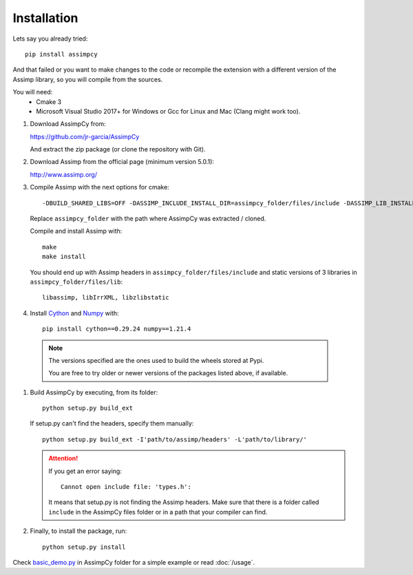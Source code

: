 Installation
------------

Lets say you already tried::

    pip install assimpcy

And that failed or you want to make changes to the code or
recompile the extension with a different version of the Assimp library, so you will compile from the sources.

You will need:
  * Cmake 3
  * Microsoft Visual Studio 2017+ for Windows or Gcc for Linux and Mac (Clang might work too).

#. Download AssimpCy from:

   https://github.com/jr-garcia/AssimpCy

   And extract the zip package (or clone the repository with Git).

#. Download Assimp from the official page (minimum version 5.0.1):

   http://www.assimp.org/

#. Compile Assimp with the next options for cmake::

    -DBUILD_SHARED_LIBS=OFF -DASSIMP_INCLUDE_INSTALL_DIR=assimpcy_folder/files/include -DASSIMP_LIB_INSTALL_DIR=assimpcy_folder/files/lib

   Replace ``assimpcy_folder`` with the path where AssimpCy was extracted / cloned.

   Compile and install Assimp with::

        make
        make install


   You should end up with Assimp headers in ``assimpcy_folder/files/include`` and static versions of 3 libraries in ``assimpcy_folder/files/lib``::

        libassimp, libIrrXML, libzlibstatic


#. Install `Cython <https://cython.org/>`_ and `Numpy <http://www.numpy.org/>`_ with::

    pip install cython==0.29.24 numpy==1.21.4

  .. note::
    The versions specified are the ones used to build the wheels stored at Pypi.

    You are free to try older or newer versions of the packages listed above,
    if available.

#. Build AssimpCy by executing, from its folder::

      python setup.py build_ext

   If setup.py can't find the headers, specify them manually::

      python setup.py build_ext -I'path/to/assimp/headers' -L'path/to/library/'

   .. attention::
       If you get an error saying::

           Cannot open include file: 'types.h':

       It means that setup.py is not finding the Assimp headers. Make sure that there is a folder called
       ``include`` in the AssimpCy files folder or in a path that your compiler can find.

#. Finally, to install the package, run::

      python setup.py install


Check `basic_demo.py <https://github.com/jr-garcia/AssimpCy/blob/master/examples/basic_demo.py>`_  in AssimpCy folder for a simple example or read :doc:`/usage`.
